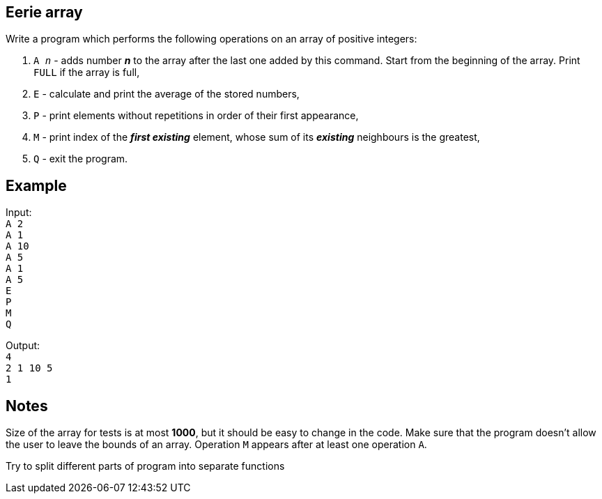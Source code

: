 :title: Eerie array
:description: Rust exercise
:category: Exercise

== Eerie array

Write a program which performs the following operations on an array of positive integers: +

. `A _n_` - adds number *_n_* to the array after the last one added by this command. Start from the beginning of the array. Print `FULL` if the array is full,

. `E` -  calculate and print the average of the stored numbers,

. `P` - print elements without repetitions in order of their first appearance,

. `M` - print index of the *_first existing_* element, whose sum of its *_existing_* neighbours is the greatest,

. `Q` - exit the program.

== Example

Input: +
`A 2` +
`A 1` +
`A 10` +
`A 5` +
`A 1` +
`A 5` +
`E` +
`P` +
`M` +
`Q` +

Output: +
`4` +
`2 1 10 5` +
`1`

== Notes

Size of the array for tests is at most *1000*, but it should be easy to change in the code. Make sure that the program doesn't allow the user to leave the bounds of an array. Operation `M` appears after at least one operation `A`.

Try to split different parts of program into separate functions
